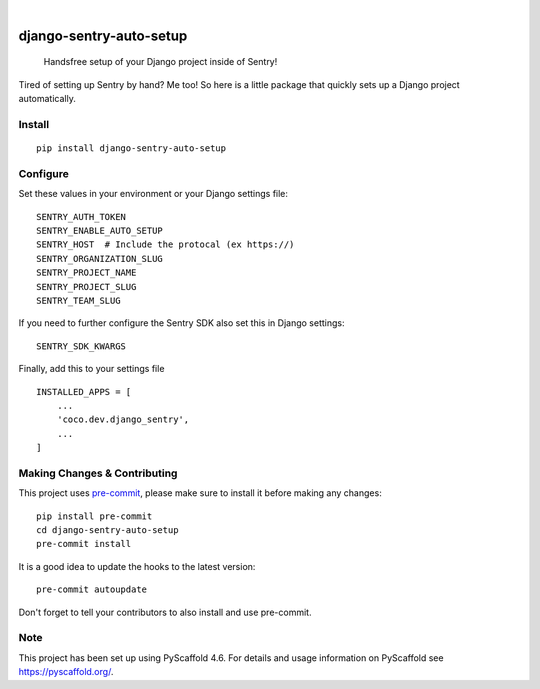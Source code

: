 .. These are examples of badges you might want to add to your README:
   please update the URLs accordingly

    .. image:: https://api.cirrus-ci.com/github/<USER>/django-sentry-auto-setup.svg?branch=main
        :alt: Built Status
        :target: https://cirrus-ci.com/github/<USER>/django-sentry-auto-setup
    .. image:: https://readthedocs.org/projects/django-sentry-auto-setup/badge/?version=latest
        :alt: ReadTheDocs
        :target: https://django-sentry-auto-setup.readthedocs.io/en/stable/
    .. image:: https://img.shields.io/coveralls/github/<USER>/django-sentry-auto-setup/main.svg
        :alt: Coveralls
        :target: https://coveralls.io/r/<USER>/django-sentry-auto-setup
    .. image:: https://img.shields.io/pypi/v/django-sentry-auto-setup.svg
        :alt: PyPI-Server
        :target: https://pypi.org/project/django-sentry-auto-setup/
    .. image:: https://img.shields.io/conda/vn/conda-forge/django-sentry-auto-setup.svg
        :alt: Conda-Forge
        :target: https://anaconda.org/conda-forge/django-sentry-auto-setup
    .. image:: https://pepy.tech/badge/django-sentry-auto-setup/month
        :alt: Monthly Downloads
        :target: https://pepy.tech/project/django-sentry-auto-setup
    .. image:: https://img.shields.io/twitter/url/http/shields.io.svg?style=social&label=Twitter
        :alt: Twitter
        :target: https://twitter.com/django-sentry-auto-setup

.. image:: https://img.shields.io/badge/-PyScaffold-005CA0?logo=pyscaffold
    :alt: Project generated with PyScaffold
    :target: https://pyscaffold.org/

|

========================
django-sentry-auto-setup
========================


    Handsfree setup of your Django project inside of Sentry!


Tired of setting up Sentry by hand? Me too! So here is a little package that
quickly sets up a Django project automatically.

Install
=======

::

    pip install django-sentry-auto-setup


Configure
=========

Set these values in your environment or your Django settings file:

::

    SENTRY_AUTH_TOKEN
    SENTRY_ENABLE_AUTO_SETUP
    SENTRY_HOST  # Include the protocal (ex https://)
    SENTRY_ORGANIZATION_SLUG
    SENTRY_PROJECT_NAME
    SENTRY_PROJECT_SLUG
    SENTRY_TEAM_SLUG

If you need to further configure the Sentry SDK also set this in Django settings:

::

    SENTRY_SDK_KWARGS

Finally, add this to your settings file

::

    INSTALLED_APPS = [
        ...
        'coco.dev.django_sentry',
        ...
    ]

.. _pyscaffold-notes:

Making Changes & Contributing
=============================

This project uses `pre-commit`_, please make sure to install it before making any
changes::

    pip install pre-commit
    cd django-sentry-auto-setup
    pre-commit install

It is a good idea to update the hooks to the latest version::

    pre-commit autoupdate

Don't forget to tell your contributors to also install and use pre-commit.

.. _pre-commit: https://pre-commit.com/

Note
====

This project has been set up using PyScaffold 4.6. For details and usage
information on PyScaffold see https://pyscaffold.org/.
